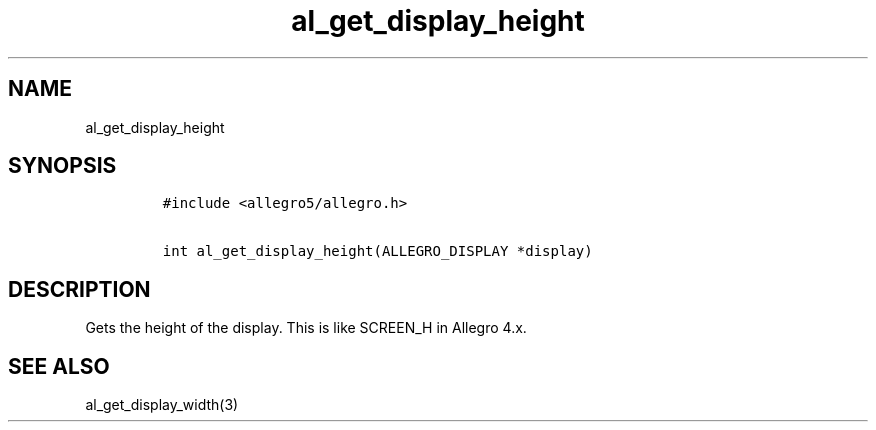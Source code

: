 .TH al_get_display_height 3 "" "Allegro reference manual"
.SH NAME
.PP
al_get_display_height
.SH SYNOPSIS
.IP
.nf
\f[C]
#include\ <allegro5/allegro.h>

int\ al_get_display_height(ALLEGRO_DISPLAY\ *display)
\f[]
.fi
.SH DESCRIPTION
.PP
Gets the height of the display.
This is like SCREEN_H in Allegro 4.x.
.SH SEE ALSO
.PP
al_get_display_width(3)

